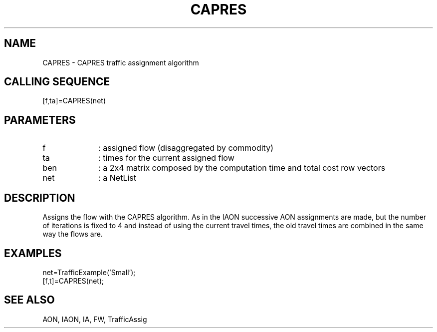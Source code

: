 .TH CAPRES  1 " " " " "Traffic-toolbox Function"
.SH NAME
CAPRES  -  CAPRES traffic assignment algorithm
.SH CALLING SEQUENCE
.nf
[f,ta]=CAPRES(net)
.fi
.SH PARAMETERS
.TP 10
f
: assigned flow (disaggregated by commodity)
.TP 10
ta
: times for the current assigned flow
.TP 10
ben 
: a 2x4 matrix composed by the computation time and total cost row vectors
.TP 10
net
: a NetList

.SH DESCRIPTION
Assigns the flow with the CAPRES algorithm.
As in the IAON successive AON assignments are made,
but the number of iterations
is fixed to 4 and instead of using the current
travel times, the old travel times are combined
in the same way the flows are.

.SH EXAMPLES
.nf
net=TrafficExample('Small');
[f,t]=CAPRES(net);
.fi
.SH SEE ALSO
AON,
IAON,
IA,
FW,
TrafficAssig





